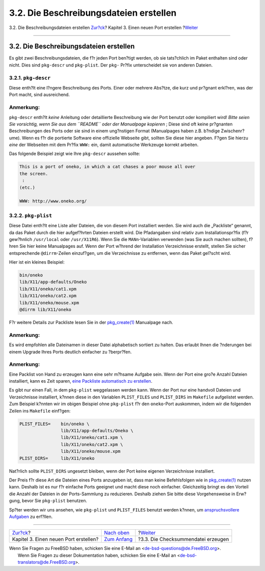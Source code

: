 =======================================
3.2. Die Beschreibungsdateien erstellen
=======================================

.. raw:: html

   <div class="navheader">

3.2. Die Beschreibungsdateien erstellen
`Zur?ck <quick-porting.html>`__?
Kapitel 3. Einen neuen Port erstellen
?\ `Weiter <porting-checksum.html>`__

--------------

.. raw:: html

   </div>

.. raw:: html

   <div class="sect1">

.. raw:: html

   <div class="titlepage" xmlns="">

.. raw:: html

   <div>

.. raw:: html

   <div>

3.2. Die Beschreibungsdateien erstellen
---------------------------------------

.. raw:: html

   </div>

.. raw:: html

   </div>

.. raw:: html

   </div>

Es gibt zwei Beschreibungsdateien, die f?r jeden Port ben?tigt werden,
ob sie tats?chlich im Paket enthalten sind oder nicht. Dies sind
``pkg-descr`` und ``pkg-plist``. Der ``pkg-`` Pr?fix unterscheidet sie
von anderen Dateien.

.. raw:: html

   <div class="sect2">

.. raw:: html

   <div class="titlepage" xmlns="">

.. raw:: html

   <div>

.. raw:: html

   <div>

3.2.1. ``pkg-descr``
~~~~~~~~~~~~~~~~~~~~

.. raw:: html

   </div>

.. raw:: html

   </div>

.. raw:: html

   </div>

Diese enth?lt eine l?ngere Beschreibung des Ports. Einer oder mehrere
Abs?tze, die kurz und pr?gnant erkl?ren, was der Port macht, sind
ausreichend.

.. raw:: html

   <div class="note" xmlns="">

Anmerkung:
~~~~~~~~~~

``pkg-descr`` enth?lt *keine* Anleitung oder detaillierte Beschreibung
wie der Port benutzt oder kompiliert wird! *Bitte seien Sie vorsichtig,
wenn Sie aus dem ``README`` oder der Manualpage kopieren* ; Diese sind
oft keine pr?gnanten Beschreibungen des Ports oder sie sind in einem
ung?nstigen Format (Manualpages haben z.B. b?ndige Zwischenr?ume). Wenn
es f?r die portierte Software eine offizielle Webseite gibt, sollten Sie
diese hier angeben. F?gen Sie hierzu *eine* der Webseiten mit dem Pr?fix
``WWW:`` ein, damit automatische Werkzeuge korrekt arbeiten.

.. raw:: html

   </div>

Das folgende Beispiel zeigt wie Ihre ``pkg-descr`` aussehen sollte:

.. code:: programlisting

    This is a port of oneko, in which a cat chases a poor mouse all over
    the screen.
     :
    (etc.)

    WWW: http://www.oneko.org/

.. raw:: html

   </div>

.. raw:: html

   <div class="sect2">

.. raw:: html

   <div class="titlepage" xmlns="">

.. raw:: html

   <div>

.. raw:: html

   <div>

3.2.2. ``pkg-plist``
~~~~~~~~~~~~~~~~~~~~

.. raw:: html

   </div>

.. raw:: html

   </div>

.. raw:: html

   </div>

Diese Datei enth?lt eine Liste aller Dateien, die von diesem Port
installiert werden. Sie wird auch die „Packliste“ genannt, da das Paket
durch die hier aufgef?hrten Dateien erstellt wird. Die Pfadangaben sind
relativ zum Installationspr?fix (f?r gew?hnlich ``/usr/local`` oder
``/usr/X11R6``). Wenn Sie die ``MANn``-Variablen verwenden (was Sie auch
machen sollten), f?hren Sie hier keine Manualpages auf. Wenn der Port
w?hrend der Installation Verzeichnisse erstellt, stellen Sie sicher
entsprechende ``@dirrm``-Zeilen einzuf?gen, um die Verzeichnisse zu
entfernen, wenn das Paket gel?scht wird.

Hier ist ein kleines Beispiel:

.. code:: programlisting

    bin/oneko
    lib/X11/app-defaults/Oneko
    lib/X11/oneko/cat1.xpm
    lib/X11/oneko/cat2.xpm
    lib/X11/oneko/mouse.xpm
    @dirrm lib/X11/oneko

F?r weitere Details zur Packliste lesen Sie in der
`pkg\_create(1) <http://www.FreeBSD.org/cgi/man.cgi?query=pkg_create&sektion=1>`__
Manualpage nach.

.. raw:: html

   <div class="note" xmlns="">

Anmerkung:
~~~~~~~~~~

Es wird empfohlen alle Dateinamen in dieser Datei alphabetisch sortiert
zu halten. Das erlaubt Ihnen die ?nderungen bei einem Upgrade Ihres
Ports deutlich einfacher zu ?berpr?fen.

.. raw:: html

   </div>

.. raw:: html

   <div class="note" xmlns="">

Anmerkung:
~~~~~~~~~~

Eine Packlist von Hand zu erzeugen kann eine sehr m?hsame Aufgabe sein.
Wenn der Port eine gro?e Anzahl Dateien installiert, kann es Zeit
sparen, `eine Packliste automatisch zu
erstellen <plist-autoplist.html>`__.

.. raw:: html

   </div>

Es gibt nur einen Fall, in dem ``pkg-plist`` weggelassen werden kann.
Wenn der Port nur eine handvoll Dateien und Verzeichnisse installiert,
k?nnen diese in den Variablen ``PLIST_FILES`` und ``PLIST_DIRS`` im
``Makefile`` aufgelistet werden. Zum Beispiel k?nnten wir im obigen
Beispiel ohne ``pkg-plist`` f?r den ``oneko``-Port auskommen, indem wir
die folgenden Zeilen ins ``Makefile`` einf?gen:

.. code:: programlisting

    PLIST_FILES=    bin/oneko \
                    lib/X11/app-defaults/Oneko \
                    lib/X11/oneko/cat1.xpm \
                    lib/X11/oneko/cat2.xpm \
                    lib/X11/oneko/mouse.xpm
    PLIST_DIRS=     lib/X11/oneko

Nat?rlich sollte ``PLIST_DIRS`` ungesetzt bleiben, wenn der Port keine
eigenen Verzeichnisse installiert.

Der Preis f?r diese Art die Dateien eines Ports anzugeben ist, dass man
keine Befehlsfolgen wie in
`pkg\_create(1) <http://www.FreeBSD.org/cgi/man.cgi?query=pkg_create&sektion=1>`__
nutzen kann. Deshalb ist es nur f?r einfache Ports geeignet und macht
diese noch einfacher. Gleichzeitig bringt es den Vorteil die Anzahl der
Dateien in der Ports-Sammlung zu reduzieren. Deshalb ziehen Sie bitte
diese Vorgehensweise in Erw?gung, bevor Sie ``pkg-plist`` benutzen.

Sp?ter werden wir uns ansehen, wie ``pkg-plist`` und ``PLIST_FILES``
benutzt werden k?nnen, um `anspruchsvollere Aufgaben <plist.html>`__ zu
erf?llen.

.. raw:: html

   </div>

.. raw:: html

   </div>

.. raw:: html

   <div class="navfooter">

--------------

+------------------------------------------+--------------------------------------+-----------------------------------------+
| `Zur?ck <quick-porting.html>`__?         | `Nach oben <quick-porting.html>`__   | ?\ `Weiter <porting-checksum.html>`__   |
+------------------------------------------+--------------------------------------+-----------------------------------------+
| Kapitel 3. Einen neuen Port erstellen?   | `Zum Anfang <index.html>`__          | ?3.3. Die Checksummendatei erzeugen     |
+------------------------------------------+--------------------------------------+-----------------------------------------+

.. raw:: html

   </div>

| Wenn Sie Fragen zu FreeBSD haben, schicken Sie eine E-Mail an
  <de-bsd-questions@de.FreeBSD.org\ >.
|  Wenn Sie Fragen zu dieser Dokumentation haben, schicken Sie eine
  E-Mail an <de-bsd-translators@de.FreeBSD.org\ >.
